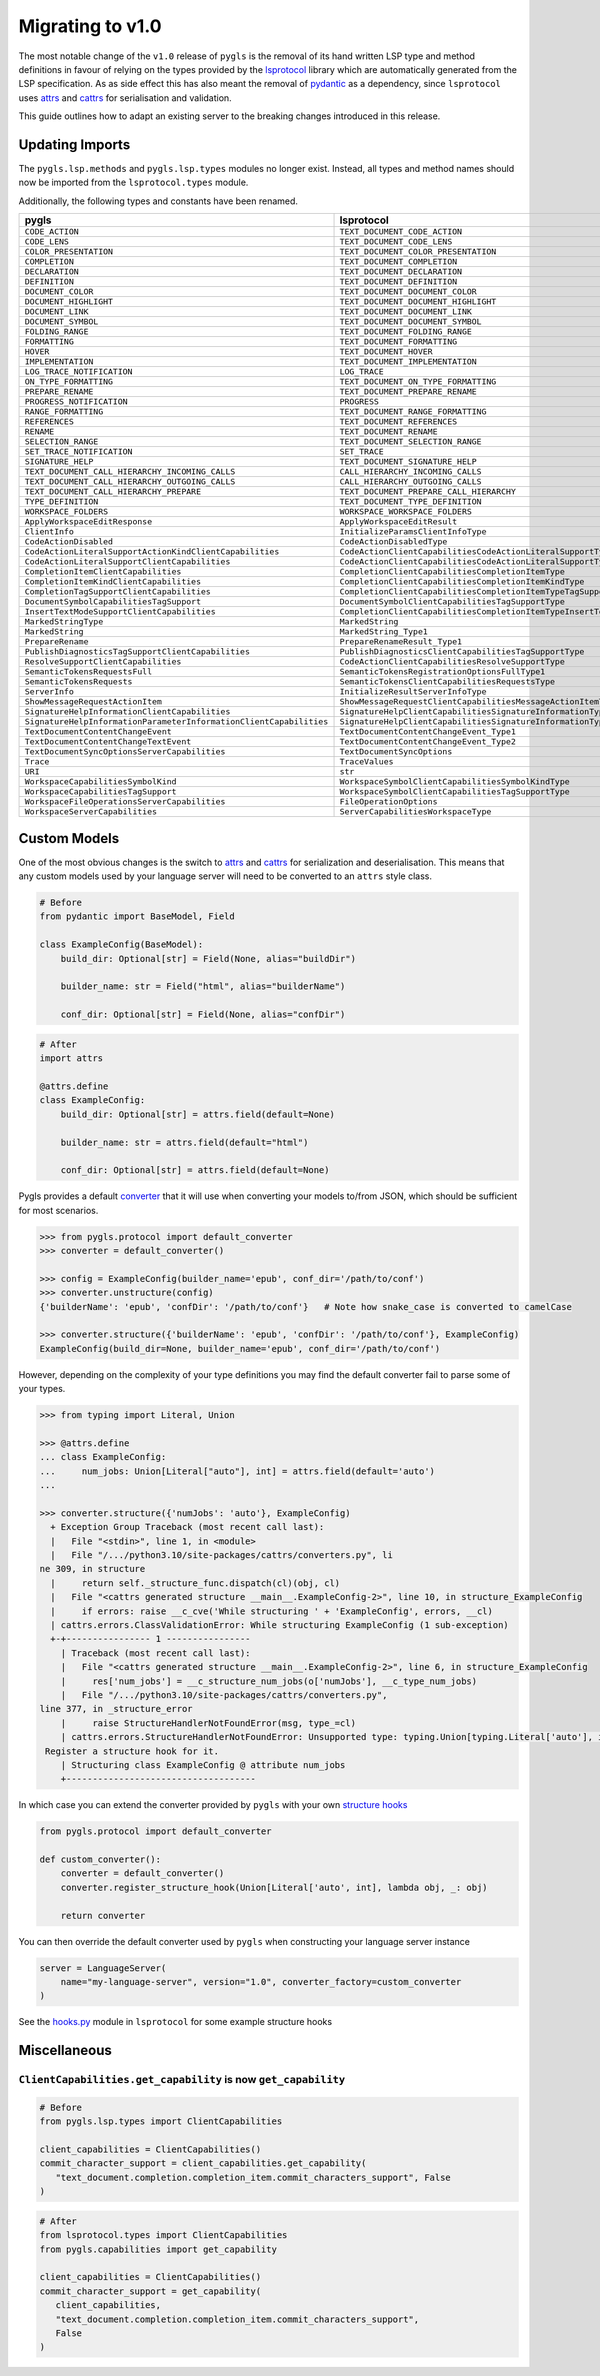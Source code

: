 Migrating to v1.0
=================

The most notable change of the ``v1.0`` release of ``pygls`` is the removal of its hand written LSP type and method definitions in favour of relying on the types provided by the `lsprotocol`_ library which are automatically generated from the LSP specification.
As as side effect this has also meant the removal of `pydantic`_ as a dependency, since ``lsprotocol`` uses `attrs`_ and `cattrs`_ for serialisation and validation.

This guide outlines how to adapt an existing server to the breaking changes introduced in this release.

Updating Imports
----------------

The ``pygls.lsp.methods`` and ``pygls.lsp.types`` modules no longer exist.
Instead, all types and method names should now be imported from the ``lsprotocol.types`` module.

Additionally, the following types and constants have been renamed.

==================================================================  ==============
pygls                                                               lsprotocol
==================================================================  ==============
``CODE_ACTION``                                                     ``TEXT_DOCUMENT_CODE_ACTION``
``CODE_LENS``                                                       ``TEXT_DOCUMENT_CODE_LENS``
``COLOR_PRESENTATION``                                              ``TEXT_DOCUMENT_COLOR_PRESENTATION``
``COMPLETION``                                                      ``TEXT_DOCUMENT_COMPLETION``
``DECLARATION``                                                     ``TEXT_DOCUMENT_DECLARATION``
``DEFINITION``                                                      ``TEXT_DOCUMENT_DEFINITION``
``DOCUMENT_COLOR``                                                  ``TEXT_DOCUMENT_DOCUMENT_COLOR``
``DOCUMENT_HIGHLIGHT``                                              ``TEXT_DOCUMENT_DOCUMENT_HIGHLIGHT``
``DOCUMENT_LINK``                                                   ``TEXT_DOCUMENT_DOCUMENT_LINK``
``DOCUMENT_SYMBOL``                                                 ``TEXT_DOCUMENT_DOCUMENT_SYMBOL``
``FOLDING_RANGE``                                                   ``TEXT_DOCUMENT_FOLDING_RANGE``
``FORMATTING``                                                      ``TEXT_DOCUMENT_FORMATTING``
``HOVER``                                                           ``TEXT_DOCUMENT_HOVER``
``IMPLEMENTATION``                                                  ``TEXT_DOCUMENT_IMPLEMENTATION``
``LOG_TRACE_NOTIFICATION``                                          ``LOG_TRACE``
``ON_TYPE_FORMATTING``                                              ``TEXT_DOCUMENT_ON_TYPE_FORMATTING``
``PREPARE_RENAME``                                                  ``TEXT_DOCUMENT_PREPARE_RENAME``
``PROGRESS_NOTIFICATION``                                           ``PROGRESS``
``RANGE_FORMATTING``                                                ``TEXT_DOCUMENT_RANGE_FORMATTING``
``REFERENCES``                                                      ``TEXT_DOCUMENT_REFERENCES``
``RENAME``                                                          ``TEXT_DOCUMENT_RENAME``
``SELECTION_RANGE``                                                 ``TEXT_DOCUMENT_SELECTION_RANGE``
``SET_TRACE_NOTIFICATION``                                          ``SET_TRACE``
``SIGNATURE_HELP``                                                  ``TEXT_DOCUMENT_SIGNATURE_HELP``
``TEXT_DOCUMENT_CALL_HIERARCHY_INCOMING_CALLS``                     ``CALL_HIERARCHY_INCOMING_CALLS``
``TEXT_DOCUMENT_CALL_HIERARCHY_OUTGOING_CALLS``                     ``CALL_HIERARCHY_OUTGOING_CALLS``
``TEXT_DOCUMENT_CALL_HIERARCHY_PREPARE``                            ``TEXT_DOCUMENT_PREPARE_CALL_HIERARCHY``
``TYPE_DEFINITION``                                                 ``TEXT_DOCUMENT_TYPE_DEFINITION``
``WORKSPACE_FOLDERS``                                               ``WORKSPACE_WORKSPACE_FOLDERS``
``ApplyWorkspaceEditResponse``                                      ``ApplyWorkspaceEditResult``
``ClientInfo``                                                      ``InitializeParamsClientInfoType``
``CodeActionDisabled``                                              ``CodeActionDisabledType``
``CodeActionLiteralSupportActionKindClientCapabilities``            ``CodeActionClientCapabilitiesCodeActionLiteralSupportTypeCodeActionKindType``
``CodeActionLiteralSupportClientCapabilities``                      ``CodeActionClientCapabilitiesCodeActionLiteralSupportType``
``CompletionItemClientCapabilities``                                ``CompletionClientCapabilitiesCompletionItemType``
``CompletionItemKindClientCapabilities``                            ``CompletionClientCapabilitiesCompletionItemKindType``
``CompletionTagSupportClientCapabilities``                          ``CompletionClientCapabilitiesCompletionItemTypeTagSupportType``
``DocumentSymbolCapabilitiesTagSupport``                            ``DocumentSymbolClientCapabilitiesTagSupportType``
``InsertTextModeSupportClientCapabilities``                         ``CompletionClientCapabilitiesCompletionItemTypeInsertTextModeSupportType``
``MarkedStringType``                                                ``MarkedString``
``MarkedString``                                                    ``MarkedString_Type1``
``PrepareRename``                                                   ``PrepareRenameResult_Type1``
``PublishDiagnosticsTagSupportClientCapabilities``                  ``PublishDiagnosticsClientCapabilitiesTagSupportType``
``ResolveSupportClientCapabilities``                                ``CodeActionClientCapabilitiesResolveSupportType``
``SemanticTokensRequestsFull``                                      ``SemanticTokensRegistrationOptionsFullType1``
``SemanticTokensRequests``                                          ``SemanticTokensClientCapabilitiesRequestsType``
``ServerInfo``                                                      ``InitializeResultServerInfoType``
``ShowMessageRequestActionItem``                                    ``ShowMessageRequestClientCapabilitiesMessageActionItemType``
``SignatureHelpInformationClientCapabilities``                      ``SignatureHelpClientCapabilitiesSignatureInformationType``
``SignatureHelpInformationParameterInformationClientCapabilities``  ``SignatureHelpClientCapabilitiesSignatureInformationTypeParameterInformationType``
``TextDocumentContentChangeEvent``                                  ``TextDocumentContentChangeEvent_Type1``
``TextDocumentContentChangeTextEvent``                              ``TextDocumentContentChangeEvent_Type2``
``TextDocumentSyncOptionsServerCapabilities``                       ``TextDocumentSyncOptions``
``Trace``                                                           ``TraceValues``
``URI``                                                             ``str``
``WorkspaceCapabilitiesSymbolKind``                                 ``WorkspaceSymbolClientCapabilitiesSymbolKindType``
``WorkspaceCapabilitiesTagSupport``                                 ``WorkspaceSymbolClientCapabilitiesTagSupportType``
``WorkspaceFileOperationsServerCapabilities``                       ``FileOperationOptions``
``WorkspaceServerCapabilities``                                     ``ServerCapabilitiesWorkspaceType``
==================================================================  ==============

Custom Models
-------------

One of the most obvious changes is the switch to `attrs`_ and `cattrs`_ for serialization and deserialisation.
This means that any custom models used by your language server will need to be converted to an ``attrs`` style class.

.. code-block:: python

   # Before
   from pydantic import BaseModel, Field

   class ExampleConfig(BaseModel):
       build_dir: Optional[str] = Field(None, alias="buildDir")

       builder_name: str = Field("html", alias="builderName")

       conf_dir: Optional[str] = Field(None, alias="confDir")

.. code-block:: python

   # After
   import attrs

   @attrs.define
   class ExampleConfig:
       build_dir: Optional[str] = attrs.field(default=None)

       builder_name: str = attrs.field(default="html")

       conf_dir: Optional[str] = attrs.field(default=None)


Pygls provides a default `converter`_ that it will use when converting your models to/from JSON, which should be sufficient for most scenarios.

.. code-block:: pycon

   >>> from pygls.protocol import default_converter
   >>> converter = default_converter()

   >>> config = ExampleConfig(builder_name='epub', conf_dir='/path/to/conf')
   >>> converter.unstructure(config)
   {'builderName': 'epub', 'confDir': '/path/to/conf'}   # Note how snake_case is converted to camelCase

   >>> converter.structure({'builderName': 'epub', 'confDir': '/path/to/conf'}, ExampleConfig)
   ExampleConfig(build_dir=None, builder_name='epub', conf_dir='/path/to/conf')

However, depending on the complexity of your type definitions you may find the default converter fail to parse some of your types.

.. code-block:: pycon

   >>> from typing import Literal, Union

   >>> @attrs.define
   ... class ExampleConfig:
   ...     num_jobs: Union[Literal["auto"], int] = attrs.field(default='auto')
   ...

   >>> converter.structure({'numJobs': 'auto'}, ExampleConfig)
     + Exception Group Traceback (most recent call last):
     |   File "<stdin>", line 1, in <module>
     |   File "/.../python3.10/site-packages/cattrs/converters.py", li
   ne 309, in structure
     |     return self._structure_func.dispatch(cl)(obj, cl)
     |   File "<cattrs generated structure __main__.ExampleConfig-2>", line 10, in structure_ExampleConfig
     |     if errors: raise __c_cve('While structuring ' + 'ExampleConfig', errors, __cl)
     | cattrs.errors.ClassValidationError: While structuring ExampleConfig (1 sub-exception)
     +-+---------------- 1 ----------------
       | Traceback (most recent call last):
       |   File "<cattrs generated structure __main__.ExampleConfig-2>", line 6, in structure_ExampleConfig
       |     res['num_jobs'] = __c_structure_num_jobs(o['numJobs'], __c_type_num_jobs)
       |   File "/.../python3.10/site-packages/cattrs/converters.py",
   line 377, in _structure_error
       |     raise StructureHandlerNotFoundError(msg, type_=cl)
       | cattrs.errors.StructureHandlerNotFoundError: Unsupported type: typing.Union[typing.Literal['auto'], int].
    Register a structure hook for it.
       | Structuring class ExampleConfig @ attribute num_jobs
       +------------------------------------

In which case you can extend the converter provided by ``pygls`` with your own `structure hooks`_

.. code-block:: python

   from pygls.protocol import default_converter

   def custom_converter():
       converter = default_converter()
       converter.register_structure_hook(Union[Literal['auto', int], lambda obj, _: obj)

       return converter

You can then override the default converter used by ``pygls`` when constructing your language server instance

.. code-block:: python

   server = LanguageServer(
       name="my-language-server", version="1.0", converter_factory=custom_converter
   )

See the `hooks.py`_ module in ``lsprotocol`` for some example structure hooks

Miscellaneous
-------------

``ClientCapabilities.get_capability`` is now ``get_capability``
"""""""""""""""""""""""""""""""""""""""""""""""""""""""""""""""

.. code-block:: python

   # Before
   from pygls.lsp.types import ClientCapabilities

   client_capabilities = ClientCapabilities()
   commit_character_support = client_capabilities.get_capability(
      "text_document.completion.completion_item.commit_characters_support", False
   )

.. code-block:: python

   # After
   from lsprotocol.types import ClientCapabilities
   from pygls.capabilities import get_capability

   client_capabilities = ClientCapabilities()
   commit_character_support = get_capability(
      client_capabilities,
      "text_document.completion.completion_item.commit_characters_support",
      False
   )

.. _attrs: https://www.attrs.org/en/stable/index.html
.. _cattrs: https://cattrs.readthedocs.io/en/stable/
.. _converter: https://cattrs.readthedocs.io/en/stable/converters.html
.. _hooks.py: https://github.com/microsoft/lsprotocol/blob/main/lsprotocol/_hooks.py
.. _lsprotocol: https://github.com/microsoft/lsprotocol
.. _pydantic: https://pydantic-docs.helpmanual.io/
.. _structure hooks: https://cattrs.readthedocs.io/en/stable/structuring.html#registering-custom-structuring-hooks
